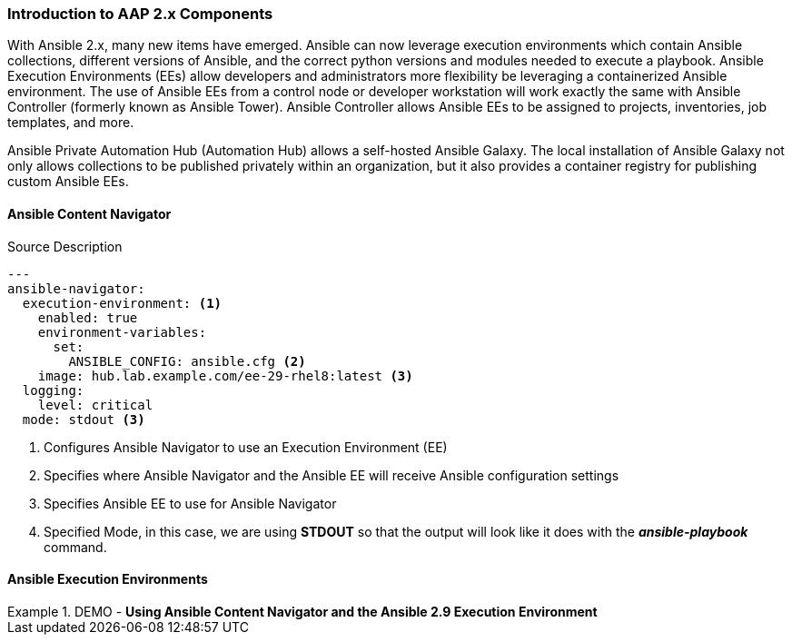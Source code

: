 :pygments-style: tango
:source-highlighter: pygments
:icons: font
ifndef::env-github[:icons: font]
ifdef::env-github[]
:status:
:outfilesuffix: .adoc
:caution-caption: :fire:
:important-caption: :exclamation:
:note-caption: :paperclip:
:tip-caption: :bulb:
:warning-caption: :warning:
endif::[]



=== Introduction to AAP 2.x Components

With Ansible 2.x, many new items have emerged. Ansible can now leverage execution environments which contain Ansible collections, different versions of Ansible, and the correct python versions and modules needed to execute a playbook. Ansible Execution Environments (EEs) allow developers and administrators more flexibility be leveraging a containerized Ansible environment. The use of Ansible EEs from a control node or developer workstation will work exactly the same with Ansible Controller (formerly known as Ansible Tower). Ansible Controller allows Ansible EEs to be assigned to projects, inventories, job templates, and more.

Ansible Private Automation Hub (Automation Hub) allows a self-hosted Ansible Galaxy. The local installation of Ansible Galaxy not only allows collections to be published privately within an organization, but it also provides a container registry for publishing custom Ansible EEs.


==== Ansible Content Navigator


.Source Description
[source,yaml]
----
---
ansible-navigator:
  execution-environment: <1>
    enabled: true
    environment-variables:
      set:
        ANSIBLE_CONFIG: ansible.cfg <2>
    image: hub.lab.example.com/ee-29-rhel8:latest <3>
  logging:
    level: critical
  mode: stdout <3>

----
<1> Configures Ansible Navigator to use an Execution Environment (EE)
<2> Specifies where Ansible Navigator and the Ansible EE will receive Ansible configuration settings
<3> Specifies Ansible EE to use for Ansible Navigator
<4> Specified Mode, in this case, we are using *STDOUT* so that the output will look like it does with the *_ansible-playbook_* command.


==== Ansible Execution Environments


.DEMO - *Using Ansible Content Navigator and the Ansible 2.9 Execution Environment*
====

====
